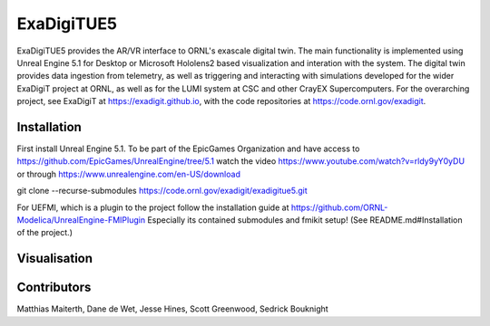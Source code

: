 ExaDigiTUE5 
================================

ExaDigiTUE5 provides the AR/VR interface to ORNL's exascale digital twin.
The main functionality is implemented using Unreal Engine 5.1 for Desktop or
Microsoft Hololens2 based visualization and interation with the system.
The digital twin provides data ingestion from telemetry, as well as triggering
and interacting with simulations developed for the wider ExaDigiT project at
ORNL, as well as for the LUMI system at CSC and other CrayEX Supercomputers.
For the overarching project, see ExaDigiT at https://exadigit.github.io,
with the code repositories at https://code.ornl.gov/exadigit.


Installation
------------

First install Unreal Engine 5.1.
To be part of the EpicGames Organization and have access to https://github.com/EpicGames/UnrealEngine/tree/5.1  watch the video https://www.youtube.com/watch?v=rldy9yY0yDU or through https://www.unrealengine.com/en-US/download



git clone --recurse-submodules https://code.ornl.gov/exadigit/exadigitue5.git

For UEFMI, which is a plugin to the project follow the installation guide at
https://github.com/ORNL-Modelica/UnrealEngine-FMIPlugin
Especially its contained submodules and fmikit setup! (See README.md#Installation of the project.)

Visualisation
-------------

.. figure:: ExaDigiTUE5/pictures/ExadigitUE5-Frontier-VR1.JPG
   :align: center
   :width: 50%
   :alt: Frontier VR view with ExaDigiTUE5
         
Contributors
------------

Matthias Maiterth, Dane de Wet, Jesse Hines, Scott Greenwood, Sedrick Bouknight

